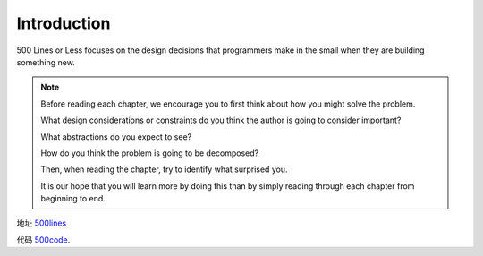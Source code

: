 =============================
Introduction
=============================

500 Lines or Less focuses on the design decisions that programmers make in the small when they are building something new. 

.. note::

    Before reading each chapter, we encourage you to first think about how you might solve the problem.

    What design considerations or constraints do you think the author is going to consider important?

    What abstractions do you expect to see?

    How do you think the problem is going to be decomposed?

    Then, when reading the chapter, try to identify what surprised you.

    It is our hope that you will learn more by doing this than by simply reading through each chapter from beginning to end.

地址 `500lines`_

代码 `500code`_.


.. _500lines: http://aosabook.org/en/index.html
.. _500code: https://github.com/aosabook/500lines 